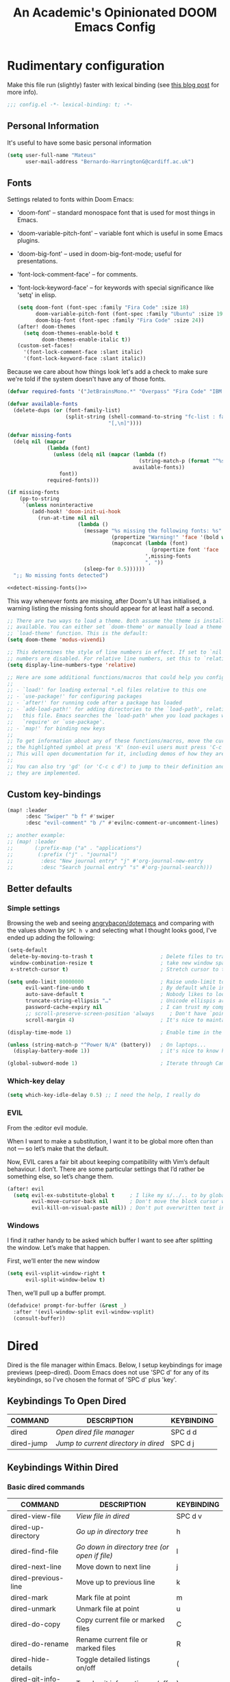 #+TITLE:   An Academic's Opinionated DOOM Emacs Config
#+property: header-args :tangle config.el
#+property: header-args:shell :tangle "setup.sh"

* Rudimentary configuration
Make this file run (slightly) faster with lexical binding (see [[https://nullprogram.com/blog/2016/12/22/][this blog post]]
for more info).
#+begin_src emacs-lisp :comments no
;;; config.el -*- lexical-binding: t; -*-
#+end_src

** Personal Information
It's useful to have some basic personal information
#+begin_src emacs-lisp
(setq user-full-name "Mateus"
      user-mail-address "Bernardo-HarringtonG@cardiff.ac.uk")
#+end_src

** Fonts
Settings related to fonts within Doom Emacs:

- 'doom-font' – standard monospace font that is used for most things in Emacs.
- 'doom-variable-pitch-font' – variable font which is useful in some Emacs plugins.
- 'doom-big-font' – used in doom-big-font-mode; useful for presentations.
- 'font-lock-comment-face' – for comments.
- 'font-lock-keyword-face' – for keywords with special significance like 'setq' in elisp.

  #+begin_src emacs-lisp
(setq doom-font (font-spec :family "Fira Code" :size 18)
      doom-variable-pitch-font (font-spec :family "Ubuntu" :size 19)
      doom-big-font (font-spec :family "Fira Code" :size 24))
(after! doom-themes
  (setq doom-themes-enable-bold t
        doom-themes-enable-italic t))
(custom-set-faces!
  '(font-lock-comment-face :slant italic)
  '(font-lock-keyword-face :slant italic))
  #+end_src

Because we care about how things look let's add a check to make sure we're told
if the system doesn't have any of those fonts.

#+name: detect-missing-fonts
#+begin_src emacs-lisp :tangle no
(defvar required-fonts '("JetBrainsMono.*" "Overpass" "Fira Code" "IBM Plex Mono"))

(defvar available-fonts
  (delete-dups (or (font-family-list)
                   (split-string (shell-command-to-string "fc-list : family")
                                 "[,\n]"))))

(defvar missing-fonts
  (delq nil (mapcar
             (lambda (font)
               (unless (delq nil (mapcar (lambda (f)
                                           (string-match-p (format "^%s$" font) f))
                                         available-fonts))
                 font))
             required-fonts)))

(if missing-fonts
    (pp-to-string
     `(unless noninteractive
        (add-hook! 'doom-init-ui-hook
          (run-at-time nil nil
                       (lambda ()
                         (message "%s missing the following fonts: %s"
                                  (propertize "Warning!" 'face '(bold warning))
                                  (mapconcat (lambda (font)
                                               (propertize font 'face 'font-lock-variable-name-face))
                                             ',missing-fonts
                                             ", "))
                         (sleep-for 0.5))))))
  ";; No missing fonts detected")
#+end_src

#+begin_src emacs-lisp :noweb no-export
<<detect-missing-fonts()>>
#+end_src

This way whenever fonts are missing, after Doom's UI has initialised, a warning
listing the missing fonts should appear for at least half a second.

#+begin_src emacs-lisp
;; There are two ways to load a theme. Both assume the theme is installed and
;; available. You can either set `doom-theme' or manually load a theme with the
;; `load-theme' function. This is the default:
(setq doom-theme 'modus-vivendi)

;; This determines the style of line numbers in effect. If set to `nil', line
;; numbers are disabled. For relative line numbers, set this to `relative'.
(setq display-line-numbers-type 'relative)

;; Here are some additional functions/macros that could help you configure Doom:
;;
;; - `load!' for loading external *.el files relative to this one
;; - `use-package!' for configuring packages
;; - `after!' for running code after a package has loaded
;; - `add-load-path!' for adding directories to the `load-path', relative to
;;   this file. Emacs searches the `load-path' when you load packages with
;;   `require' or `use-package'.
;; - `map!' for binding new keys
;;
;; To get information about any of these functions/macros, move the cursor over
;; the highlighted symbol at press 'K' (non-evil users must press 'C-c c k').
;; This will open documentation for it, including demos of how they are used.
;;
;; You can also try 'gd' (or 'C-c c d') to jump to their definition and see how
;; they are implemented.
#+end_src

** Custom key-bindings

#+begin_src emacs-lisp
(map! :leader
      :desc "Swiper" "b f" #'swiper
      :desc "evil-comment" "b /" #'evilnc-comment-or-uncomment-lines)

;; another example:
;; (map! :leader
;;       (:prefix-map ("a" . "applications")
;;        (:prefix ("j" . "journal")
;;         :desc "New journal entry" "j" #'org-journal-new-entry
;;         :desc "Search journal entry" "s" #'org-journal-search)))
#+end_src

** Better defaults

*** Simple settings
Browsing the web and seeing [[https://github.com/angrybacon/dotemacs/blob/master/dotemacs.org#use-better-defaults][angrybacon/dotemacs]] and comparing with the values
shown by =SPC h v= and selecting what I thought looks good, I've ended up adding
the following:

#+begin_src emacs-lisp
(setq-default
 delete-by-moving-to-trash t                      ; Delete files to trash
 window-combination-resize t                      ; take new window space from all other windows (not just current)
 x-stretch-cursor t)                              ; Stretch cursor to the glyph width

(setq undo-limit 80000000                         ; Raise undo-limit to 80Mb
      evil-want-fine-undo t                       ; By default while in insert all changes are one big blob. Be more granular
      auto-save-default t                         ; Nobody likes to loose work, I certainly don't
      truncate-string-ellipsis "…"                ; Unicode ellispis are nicer than "...", and also save /precious/ space
      password-cache-expiry nil                   ; I can trust my computers ... can't I?
      ;; scroll-preserve-screen-position 'always     ; Don't have `point' jump around
      scroll-margin 4)                            ; It's nice to maintain a little margin

(display-time-mode 1)                             ; Enable time in the mode-line

(unless (string-match-p "^Power N/A" (battery))   ; On laptops...
  (display-battery-mode 1))                       ; it's nice to know how much power you have

(global-subword-mode 1)                           ; Iterate through CamelCase words
#+end_src

*** Which-key delay

#+begin_src emacs-lisp
(setq which-key-idle-delay 0.5) ;; I need the help, I really do
#+end_src


*** EVIL

From the :editor evil module.

When I want to make a substitution, I want it to be global more often than not — so let’s make that the default.

Now, EVIL cares a fair bit about keeping compatibility with Vim’s default behaviour.
I don’t.
There are some particular settings that I’d rather be something else, so let’s change them.

#+begin_src emacs-lisp
(after! evil
  (setq evil-ex-substitute-global t     ; I like my s/../.. to by global by default
        evil-move-cursor-back nil       ; Don't move the block cursor when toggling insert mode
        evil-kill-on-visual-paste nil)) ; Don't put overwritten text in the kill ring
#+end_src


*** Windows

I find it rather handy to be asked which buffer I want to see after splitting the window. Let’s make that happen.

First, we’ll enter the new window

#+begin_src emacs-lisp
(setq evil-vsplit-window-right t
      evil-split-window-below t)
#+end_src

Then, we’ll pull up a buffer prompt.

#+begin_src emacs-lisp
(defadvice! prompt-for-buffer (&rest _)
  :after '(evil-window-split evil-window-vsplit)
  (consult-buffer))

#+end_src

* Dired

Dired is the file manager within Emacs.  Below, I setup keybindings for image previews (peep-dired).  Doom Emacs does not use 'SPC d' for any of its keybindings, so I've chosen the format of 'SPC d' plus 'key'.

** Keybindings To Open Dired

| COMMAND    | DESCRIPTION                        | KEYBINDING |
|------------+------------------------------------+------------|
| dired      | /Open dired file manager/            | SPC d d    |
| dired-jump | /Jump to current directory in dired/ | SPC d j    |

** Keybindings Within Dired
*** Basic dired commands

| COMMAND                 | DESCRIPTION                                 | KEYBINDING |
|-------------------------+---------------------------------------------+------------|
| dired-view-file         | /View file in dired/                          | SPC d v    |
| dired-up-directory      | /Go up in directory tree/                     | h          |
| dired-find-file         | /Go down in directory tree (or open if file)/ | l          |
| dired-next-line         | Move down to next line                      | j          |
| dired-previous-line     | Move up to previous line                    | k          |
| dired-mark              | Mark file at point                          | m          |
| dired-unmark            | Unmark file at point                        | u          |
| dired-do-copy           | Copy current file or marked files           | C          |
| dired-do-rename         | Rename current file or marked files         | R          |
| dired-hide-details      | Toggle detailed listings on/off             | (          |
| dired-git-info-mode     | Toggle git information on/off               | )          |
| dired-create-directory  | Create new empty directory                  | +          |
| dired-diff              | Compare file at point with another          | =          |
| dired-subtree-toggle    | Toggle viewing subtree at point             | TAB        |

*** Dired commands using regex

| COMMAND                 | DESCRIPTION                | KEYBINDING |
|-------------------------+----------------------------+------------|
| dired-mark-files-regexp | Mark files using regex     | % m        |
| dired-do-copy-regexp    | Copy files using regex     | % C        |
| dired-do-rename-regexp  | Rename files using regex   | % R        |
| dired-mark-files-regexp | Mark all files using regex | * %        |

*** File permissions and ownership

| COMMAND         | DESCRIPTION                      | KEYBINDING |
|-----------------+----------------------------------+------------|
| dired-do-chgrp  | Change the group of marked files | g G        |
| dired-do-chmod  | Change the mode of marked files  | M          |
| dired-do-chown  | Change the owner of marked files | O          |
| dired-do-rename | Rename file or all marked files  | R          |

#+begin_src emacs-lisp
(map! :leader
      (:prefix ("d" . "dired")
       :desc "Open dired" "d" #'dired
       :desc "Dired jump to current" "j" #'dired-jump)
      (:after dired
       (:map dired-mode-map
        :desc "Peep-dired image previews" "d p" #'peep-dired
        :desc "Dired view file" "d v" #'dired-view-file)))

(evil-define-key 'normal dired-mode-map
  (kbd "M-RET") 'dired-display-file
  (kbd "h") 'dired-up-directory
  (kbd "l") 'dired-open-file ; use dired-find-file instead of dired-open.
  (kbd "m") 'dired-mark
  (kbd "t") 'dired-toggle-marks
  (kbd "u") 'dired-unmark
  (kbd "C") 'dired-do-copy
  (kbd "D") 'dired-do-delete
  (kbd "J") 'dired-goto-file
  (kbd "M") 'dired-do-chmod
  (kbd "O") 'dired-do-chown
  (kbd "P") 'dired-do-print
  (kbd "R") 'dired-do-rename
  (kbd "T") 'dired-do-touch
  (kbd "Y") 'dired-copy-filenamecopy-filename-as-kill ; copies filename to kill ring.
  (kbd "+") 'dired-create-directory
  (kbd "-") 'dired-up-directory
  (kbd "% l") 'dired-downcase
  (kbd "% u") 'dired-upcase
  (kbd "; d") 'epa-dired-do-decrypt
  (kbd "; e") 'epa-dired-do-encrypt)
;; Get file icons in dired
(add-hook 'dired-mode-hook 'all-the-icons-dired-mode)
;; With dired-open plugin, you can launch external programs for certain extensions
;; For example, I set all .png files to open in 'sxiv' and all .mp4 files to open in 'mpv'
(setq dired-open-extensions '(("gif" . "sxiv")
                              ("jpg" . "sxiv")
                              ("png" . "sxiv")
                              ("mkv" . "mpv")
                              ("mp4" . "mpv")))
#+end_src

** Keybindings Within Dired With Peep-Dired-Mode Enabled
If peep-dired is enabled, you will get image previews as you go up/down with 'j' and 'k'

| COMMAND              | DESCRIPTION                              | KEYBINDING |
|----------------------+------------------------------------------+------------|
| peep-dired           | /Toggle previews within dired/             | SPC d p    |
| peep-dired-next-file | /Move to next file in peep-dired-mode/     | j          |
| peep-dired-prev-file | /Move to previous file in peep-dired-mode/ | k          |

#+BEGIN_SRC emacs-lisp
(evil-define-key 'normal peep-dired-mode-map
  (kbd "j") 'peep-dired-next-file
  (kbd "k") 'peep-dired-prev-file)
(add-hook 'peep-dired-hook 'evil-normalize-keymaps)
#+END_SRC


* Org

#+begin_src emacs-lisp
(require 'org)
(require 'org-habit)
#+end_src

Set up the directories

#+begin_src emacs-lisp
;; If you use `org' and don't want your org files in the default location below,
;; change `org-directory'. It must be set before org loads!
(setq
 org_notes (concat (getenv "HOME") "/Documents/org-roam/")
 ;; zot_bib (concat (getenv "HOME") "/Documents/masterLib.bib")
 org-directory org_notes
 ;; org-roam-dailies-directory (concat org_notes "daily")
 deft-directory org_notes
 org-roam-directory org_notes
 org-roam-db-location (concat org_notes "org-roam.db"))

;; (setq mh/default-bibliography `(,(expand-file-name "masterLib.bib" org-directory)))
(setq mh/default-bibliography `("~/Documents/masterLib.bib"))
#+end_src

This section contains the basic configuration for =org-mode= plus the configuration for Org agendas and capture templates.
There's a lot to unpack in here so I'd recommend watching the videos for [[https://youtu.be/VcgjTEa0kU4][Part 5]] and [[https://youtu.be/PNE-mgkZ6HM][Part 6]] for a full explanation.

#+begin_src emacs-lisp
(after! org
  (setq org-ellipsis " ▼ "
        org-superstar-headline-bullets-list '("◉" "●" "○" "◆" "●" "○" "◆")
        org-superstar-item-bullet-alist '((?+ . ?➤) (?- . ?✦)) ; changes +/- symbols in item lists
        ))

(setq org-agenda-files
      '("~/Documents/org/tasks.org"
        "~/Documents/org/habits.org"
        "~/Documents/org/birthdays.org"))

;; set default org-babel header-args
;; (setq org-babel-default-header-args
;;       (cons '(:exports . "both")
;;             (assq-delete-all :exports org-babel-default-header-args))
;;       org-babel-default-header-args
;;       (cons '(:results . "output verbatim replace")
;;             (assq-delete-all :results org-babel-default-header-args)))

(require 'org-habit)
(add-to-list 'org-modules 'org-habit)
(setq org-habit-graph-column 60)

(setq org-todo-keywords
      '((sequence "TODO(t)" "NEXT(n)" "|" "DONE(d!)")
        (sequence "BACKLOG(b)" "PLAN(p)" "READY(r)" "ACTIVE(a)" "REVIEW(v)" "WAIT(w@/!)" "HOLD(h)" "|" "COMPLETED(c)" "CANC(k@)")))

(setq org-refile-targets
      '(("archive.org" :maxlevel . 1)
        ("tasks.org" :maxlevel . 1)))

;; Save Org buffers after refiling!
(advice-add 'org-refile :after 'org-save-all-org-buffers)

(setq org-tag-alist
      '((:startgroup)
        ;; Put mutually exclusive tags here
        (:endgroup)
        ("@errand" . ?E)
        ("@home" . ?H)
        ("@work" . ?W)
        ("agenda" . ?a)
        ("planning" . ?p)
        ("publish" . ?P)
        ("batch" . ?b)
        ("note" . ?n)
        ("idea" . ?i)))

;; Configure custom agenda views
(setq org-agenda-custom-commands
      '(("d" "Dashboard"
         ((agenda "" ((org-deadline-warning-days 7)))
          (todo "NEXT"
                ((org-agenda-overriding-header "Next Tasks")))
          (tags-todo "agenda/ACTIVE" ((org-agenda-overriding-header "Active Projects")))))

        ("n" "Next Tasks"
         ((todo "NEXT"
                ((org-agenda-overriding-header "Next Tasks")))))
        ;; filter to tag work, but not tag email
        ("W" "Work Tasks" tags-todo "+work-email")

        ;; Low-effort next actions
        ("e" tags-todo "+TODO=\"NEXT\"+Effort<15&+Effort>0"
         ((org-agenda-overriding-header "Low Effort Tasks")
          (org-agenda-max-todos 20)
          (org-agenda-files org-agenda-files)))

        ("w" "Workflow Status"
         ((todo "WAIT"
                ((org-agenda-overriding-header "Waiting on External")
                 (org-agenda-files org-agenda-files)))
          (todo "REVIEW"
                ((org-agenda-overriding-header "In Review")
                 (org-agenda-files org-agenda-files)))
          (todo "PLAN"
                ((org-agenda-overriding-header "In Planning")
                 (org-agenda-todo-list-sublevels nil)
                 (org-agenda-files org-agenda-files)))
          (todo "BACKLOG"
                ((org-agenda-overriding-header "Project Backlog")
                 (org-agenda-todo-list-sublevels nil)
                 (org-agenda-files org-agenda-files)))
          (todo "READY"
                ((org-agenda-overriding-header "Ready for Work")
                 (org-agenda-files org-agenda-files)))
          (todo "ACTIVE"
                ((org-agenda-overriding-header "Active Projects")
                 (org-agenda-files org-agenda-files)))
          (todo "COMPLETED"
                ((org-agenda-overriding-header "Completed Projects")
                 (org-agenda-files org-agenda-files)))
          (todo "CANC"
                ((org-agenda-overriding-header "Cancelled Projects")
                 (org-agenda-files org-agenda-files)))))))

(setq org-capture-templates
      `(("t" "Tasks / Projects")
        ("tt" "Task" entry (file+olp "~/Documents/org/tasks.org" "Inbox")
         "* TODO %?\n  %U\n  %a\n  %i" :empty-lines 1)
        ("ts" "Clocked Entry Subtask" entry (clock)
         "* TODO %\n %U\n %a\n %i" :empty-lines 1)

        ("j" "Journal Entries")
        ("jj" "Journal" entry
         (file+olp+datetree "~/Documents/org/journal.org")
         "\n* %<%I:%M %p> - Journal :journal:\n\n%?\n\n"
         ;; ,(dw/read-file-as-string "~/Notes/Templates/Daily.org")
         :clock-in :clock-resume
         :empty-lines 1)
        ("jm" "Meeting" entry
         (file+olp+datetree "~/Documents/org/journal.org")
         "* %<%I:%M %p> - %a :meetings:\n\n%?\n\n"
         :clock-in :clock-resume
         :empty-lines 1)

        ("w" "Workflows")
        ("we" "Checking Email" entry (file+olp+datetree "~/Documents/org/journal.org")
         "* Checking Email :email:\n\n%?" :clock-in :clock-resume :empty-lines 1)

        ("h" "Hugo")
        ("hp" "Blog Post" entry (file+olp "~/git_work/personal_website/org-content/blog.org" "Posts")
         (function  org-hugo-new-subtree-post-capture-template))

        ("m" "Metrics Capture")
        ("mw" "Weight" table-line (file+headline "~/Documents/org/metrics.org" "Weight")
         "| %U | %^{Weight} | %^{Notes} |" :kill-buffer t)))

;; this is an example of how to bind staight to a capture template
;; (define-key global-map (kbd "C-c j")
;; (lambda () (interactive) (org-capture nil "jj")))

;; (efs/org-font-setup))

#+end_src

** Clocking/logging

#+begin_src emacs-lisp
(setq org-check-running-clock t
      org-log-note-clock-out t
      org-log-done 'time
      org-log-into-drawer t)
      ;; org-clock-auto-clockout-timer (* 10 60))
#+end_src


** Structure Templates

Org Mode's [[https://orgmode.org/manual/Structure-Templates.html][structure templates]] feature enables you to quickly insert code blocks into your Org files in combination with =org-tempo= by typing =<= followed by the template name like =el= or =py= and then press =TAB=.
For example, to insert an empty =emacs-lisp= block below, you can type =<el= and press =TAB= to expand into such a block.

You can add more =src= block templates below by copying one of the lines and changing the two strings at the end, the first to be the template name and the second to contain the name of the language [[https://orgmode.org/worg/org-contrib/babel/languages.html][as it is known by Org Babel]].

#+begin_src emacs-lisp
(with-eval-after-load 'org
  ;; This is needed as of Org 9.2
  (require 'org-tempo)
  (add-to-list 'org-structure-template-alist '("sh" . "src shell"))
  (add-to-list 'org-structure-template-alist '("sq" . "src sql"))
  (add-to-list 'org-structure-template-alist '("el" . "src emacs-lisp"))
  (add-to-list 'org-structure-template-alist '("yaml" . "src yaml"))
  (add-to-list 'org-structure-template-alist '("json" . "src json"))
  (add-to-list 'org-structure-template-alist '("py" . "src python"))
  (add-to-list 'org-structure-template-alist '("r" . "src R")))
#+end_src


** Org-roam

#+begin_src emacs-lisp
(use-package! org-roam
  :init
  (map! :leader
        :prefix "n r"
        ;; :desc "org-roam" "l" #'org-roam-buffer-toggle
        ;; :desc "org-roam-node-insert" "i" #'org-roam-node-insert
        ;; :desc "org-roam-node-find" "f" #'org-roam-node-find
        ;; :desc "org-roam-ref-find" "r" #'org-roam-ref-find
        ;; :desc "org-roam-capture" "c" #'org-roam-capture
        :desc "org-roam-show-graph" "g" #'org-roam-ui-mode
        :desc "org-roam-citation" "c" #'mh/org-roam-node-from-cite
        :desc "jethro/org-capture-slipbox" "<tab>" #'jethro/org-capture-slipbox)
  (setq org-roam-db-gc-threshold most-positive-fixnum
        org-id-link-to-org-use-id t)
  :config
  (org-roam-db-autosync-mode +1)
  (set-popup-rules!
    `((,(regexp-quote org-roam-buffer) ; persistent org-roam buffer
       :side right :width .33 :height .5 :ttl nil :modeline nil :quit nil :slot 1)
      ("^\\*org-roam: " ; node dedicated org-roam buffer
       :side right :width .33 :height .5 :ttl nil :modeline nil :quit nil :slot 2)))
  (add-hook 'org-roam-mode-hook #'turn-on-visual-line-mode)
  (setq org-roam-capture-templates
        '(("m" "main" plain
           "%?"
           :if-new (file+head "main/${slug}.org"
                              "#+title: ${title}\n")
           :immediate-finish t
           :unnarrowed t)
          ("p" "project" plain "* Goals\n\n%?\n\n* Tasks\n\n** TODO Add initial tasks\n\n* Dates\n\n"
           :if-new (file+head "%<%Y%m%d%H%M%S>-${slug}.org" "#+title: ${title}\n#+date: %U\n#+filetags: Project")
           :unnarrowed t)
          ("r" "reference" plain "%?"
           :if-new
           (file+head "reference/${slug}.org" "#+title: ${title}\n")
           :immediate-finish t
           :unnarrowed t)
          ("a" "article" plain "%?"
           :if-new
           (file+head "articles/${slug}.org" "#+title: ${title}\n#+filetags: :article:\n")
           :immediate-finish t
           :unnarrowed t)))

  (defun jethro/tag-new-node-as-draft ()
    (org-roam-tag-add '("draft")))

  (add-hook 'org-roam-capture-new-node-hook #'jethro/tag-new-node-as-draft)
  (set-company-backend! 'org-mode '(company-capf))

  (cl-defmethod org-roam-node-type ((node org-roam-node))
    "Return the TYPE of NODE."
    (condition-case nil
        (file-name-nondirectory
         (directory-file-name
          (file-name-directory
           (file-relative-name (org-roam-node-file node) org-roam-directory))))
      (error "")))

  (setq org-roam-node-display-template
        (concat "${type:15} ${title:*} " (propertize "${tags:10}" 'face 'org-tag)))

  (require 'citar)


  (defun mh/org-roam-node-from-cite (keys-entries)
    (interactive (list (citar-select-ref :multiple nil :rebuild-cache t)))
    (let ((title (citar--format-entry-no-widths (cdr keys-entries)
                                                "${title}")))
      (org-roam-capture- :templates
                         '(("r" "reference" plain "%?" :if-new
                            (file+head "reference/${citekey}.org"
                                       ":PROPERTIES:
:ROAM_REFS: [cite:@${citekey}]
:END:
,#+title: ${title}\n")
                            :immediate-finish t
                            :unnarrowed t))
                         :info (list :citekey (car keys-entries))
                         :node (org-roam-node-create :title title)
                         :props '(:finalize find-file)))))
#+end_src

** Org-roam-UI

#+begin_src emacs-lisp
(use-package! websocket
  :after org-roam)

(use-package! org-roam-ui
  :after org-roam ;; or :after org
  ;;         normally we'd recommend hooking orui after org-roam, but since org-roam does not have
  ;;         a hookable mode anymore, you're advised to pick something yourself
  ;;         if you don't care about startup time, use
  ;;  :hook (after-init . org-roam-ui-mode)
  :config
  (setq org-roam-ui-sync-theme t
        org-roam-ui-follow t
        org-roam-ui-update-on-save t
        org-roam-ui-open-on-start t))
#+end_src

** Citations

#+begin_src emacs-lisp
(after! bibtex-completion
  (setq! bibtex-completion-notes-path org-roam-directory
         bibtex-completion-bibliography mh/default-bibliography
         org-cite-global-bibliography mh/default-bibliography
         bibtex-completion-pdf-field "file"))

(after! bibtex-completion
  (after! org-roam
    (setq! bibtex-completion-notes-path org-roam-directory)))

(after! citar
  (map! :map org-mode-map
        :desc "Insert citation" "C-c b" #'citar-insert-citation)
  (setq citar-bibliography mh/default-bibliography
        citar-at-point-function 'embark-act
        citar-symbol-separator "  "
        citar-format-reference-function 'citar-citeproc-format-reference
        org-cite-csl-styles-dir "~/Zotero/styles"
        citar-citeproc-csl-styles-dir org-cite-csl-styles-dir
        citar-citeproc-csl-locales-dir "~/Zotero/locales"
        citar-citeproc-csl-style (org-file-name-concat org-cite-csl-styles-dir "apa.csl")))

#+end_src

*** Key-bindings

#+begin_src emacs-lisp
(map! :leader
      (:prefix-map ("C" . "citations")
       :desc "Citar refresh" "r" #'citar-refresh
       :desc "Insert citation" "i" #'citar-insert-citation
       :desc "Open notes" "n" #'citar-open-notes
       :desc "Export bib" "e" #'citar-export-local-bib-file
       :desc "Select csl style" "s" #'citar-citeproc-select-csl-style
       (:prefix ("j" . "journal")
        :desc "New journal entry" "j" #'org-journal-new-entry
        :desc "Search journal entry" "s" #'org-journal-search)))
#+end_src

* Yasnippet

Good video guide to using [[https://github.com/joaotavora/yasnippet][yasnippet]] can be found [[https://www.youtube.com/watch?v=xmBovJvQ3KU][here]].
Note that yasnippet doesn't include any snippets to start with, but there are several collection on MELPA.
Here we start with [[http://github.com/AndreaCrotti/yasnippet-snippets][yasnippet-snippets]].
The docs can be found [[https://joaotavora.github.io/yasnippet/][here]].

#+begin_src emacs-lisp
(use-package yasnippet
  :init
  (yas-global-mode 1)
  ;;:diminish yas-mode
  :config
  (require 'warnings)
  (add-to-list 'warning-suppress-types '(yasnippet backquote-change))
  ;; (setq yas-snippet-dirs
  ;;       '("~/.config/doom/snippets"                 ;; personal snippets
  ;;         ;; "/path/to/some/collection/"           ;; foo-mode and bar-mode snippet collection
  ;;         ;; "/path/to/yasnippet/yasmate/snippets" ;; the yasmate collection
  ;;         ))
  ;;(setq yas-snippet-dirs-custom (format "%s/%s" user-emacs-directory "snippets/"))
  ;; (setq yas-snippet-dirs-custom (expand-file-name "/snippets" user-emacs-directory))
  ;; (add-to-list' yas-snippet-dirs 'yas-snippet-dirs-custom)
  (setq yas-indent-line t)
  ;; install some snippets
  ;; (use-package yasnippet-snippets)
  (yas-reload-all))

;; ivy support
;; (use-package ivy-yasnippet)
;; this doesn't seem to work - yasnippets in general not working well in R
(use-package r-autoyas
  :hook (ess-mode-hook . r-autoyas-ess-active))
;; (require 'r-autoyas)
;; (add-hook 'ess-mode-hook 'r-autoyas-ess-activate)
#+end_src

* REGISTERS

Emacs registers are compartments where you can save text, rectangles and positions for later use.
Once you save text or a rectangle in a register, you can copy it into the buffer once or many times; once you save a position in a register, you can jump back to that position once or many times.
The default GNU Emacs keybindings for these commands (with the exception of counsel-register) involves 'C-x r' followed by one or more other keys.  I wanted to make this a little more user friendly, and since I am using Doom Emacs, I choose to replace the 'C-x r' part of the key chords with 'SPC r'.

| COMMAND                          | DESCRIPTION                      | KEYBINDING |
|----------------------------------+----------------------------------+------------|
| copy-to-register                 | /Copy to register/                 | SPC r c    |
| frameset-to-register             | /Frameset to register/             | SPC r f    |
| insert-register                  | /Insert contents of register/      | SPC r i    |
| jump-to-register                 | /Jump to register/                 | SPC r j    |
| list-registers                   | /List registers/                   | SPC r l    |
| number-to-register               | /Number to register/               | SPC r n    |
| counsel-register                 | /Interactively choose a register/  | SPC r r    |
| view-register                    | /View a register/                  | SPC r v    |
| window-configuration-to-register | /Window configuration to register/ | SPC r w    |
| increment-register               | /Increment register/               | SPC r +    |
| point-to-register                | /Point to register/                | SPC r SPC  |

#+BEGIN_SRC emacs-lisp
(map! :leader
      (:prefix ("r" . "registers")
       :desc "Copy to register" "c" #'copy-to-register
       :desc "Frameset to register" "f" #'frameset-to-register
       :desc "Insert contents of register" "i" #'insert-register
       :desc "Jump to register" "j" #'jump-to-register
       :desc "List registers" "l" #'list-registers
       :desc "Number to register" "n" #'number-to-register
       :desc "Interactively choose a register" "r" #'counsel-register
       :desc "View a register" "v" #'view-register
       :desc "Window configuration to register" "w" #'window-configuration-to-register
       :desc "Increment register" "+" #'increment-register
       :desc "Point to register" "SPC" #'point-to-register))
#+END_SRC

* Projectile

#+begin_src emacs-lisp
(setq projectile-project-search-path '("~/git_work/"))
#+end_src

* Development
** Languages
*** ESS for R

We use [[https://ess.r-project.org][ESS]] to enable R support in emacs
Current ess setting stolen from [[https://github.com/chuvanan/dot-files/blob/master/emacs-init.el][here]].

**** R functions

Define some functions for inserting various operators and exporting .Rmd

#+begin_src emacs-lisp
(defun efs/insert-r-pipe ()
  "Insert the pipe operator in R, %>%"
  (interactive)
  (just-one-space 1)
  (insert "%>%")
  (reindent-then-newline-and-indent))

(defun efs/insert-r-in ()
  "Insert the pipe operator in R, %>%"
  (interactive)
  (just-one-space 1)
  (insert "%in%")
  (reindent-then-newline-and-indent))
;; <<- operator
(defun efs/insert_double_assign_operator ()
  "R - <<- operator"
  (interactive)
  (just-one-space 1)
  (insert "<<-")
  (just-one-space 1))

(defun efs/ess-rmarkdown ()
  "Compile R markdown (.Rmd). Should work for any output type."
  (interactive)
  ;; Check if attached R-session
  (condition-case nil
      (ess-get-process)
    (error
     (ess-switch-process)))
  (let* ((rmd-buf (current-buffer)))
    (save-excursion
      (let* ((sprocess (ess-get-process ess-current-process-name))
             (sbuffer (process-buffer sprocess))
             (buf-coding (symbol-name buffer-file-coding-system))
             (R-cmd
              (format "library(rmarkdown); rmarkdown::render(\"%s\", \"all\")"
                      buffer-file-name)))
        (message "Running rmarkdown on %s" buffer-file-name)
        (ess-execute R-cmd 'buffer nil nil)
        (switch-to-buffer rmd-buf)
        (ess-show-buffer (buffer-name sbuffer) nil)))))

(defun efs/ess-bookdown ()
  "Compile with bookdown (.Rmd). Should work for any output type."
  (interactive)
  ;; Check if attached R-session
  (condition-case nil
      (ess-get-process)
    (error
     (ess-switch-process)))
  (let* ((rmd-buf (current-buffer)))
    (save-excursion
      (let* ((sprocess (ess-get-process ess-current-process-name))
             (sbuffer (process-buffer sprocess))
             (buf-coding (symbol-name buffer-file-coding-system))
             (R-cmd
              (format "bookdown::render_book(\"%s\")"
                      buffer-file-name)))
        (message "Running bookdown on %s" buffer-file-name)
        (ess-execute R-cmd 'buffer nil nil)
        (switch-to-buffer rmd-buf)
        (ess-show-buffer (buffer-name sbuffer) nil)))))

(defun efs/ess-xaringan ()
  "Compile with xaringan moon_reader (.Rmd). Should work for any output type."
  (interactive)
  ;; Check if attached R-session
  (condition-case nil
      (ess-get-process)
    (error
     (ess-switch-process)))
  (let* ((rmd-buf (current-buffer)))
    (save-excursion
      (let* ((sprocess (ess-get-process ess-current-process-name))
             (sbuffer (process-buffer sprocess))
             (buf-coding (symbol-name buffer-file-coding-system))
             (R-cmd
              (format "rmarkdown::render(\"%s\", \"xaringan::moon_reader\")"
                      buffer-file-name)))
        (message "Running xaringan::moon_reader on %s" buffer-file-name)
        (ess-execute R-cmd 'buffer nil nil)
        (switch-to-buffer rmd-buf)
        (ess-show-buffer (buffer-name sbuffer) nil)))))

(defun efs/ess-rshiny ()
  "Compile R markdown (.Rmd). Should work for any output type."
  (interactive)
  ;; Check if attached R-session
  (condition-case nil
      (ess-get-process)
    (error
     (ess-switch-process)))
  (let* ((rmd-buf (current-buffer)))
    (save-excursion
      (let* ((sprocess (ess-get-process ess-current-process-name))
             (sbuffer (process-buffer sprocess))
             (buf-coding (symbol-name buffer-file-coding-system))
             (R-cmd
              (format "library(rmarkdown); rmarkdown::run(\"%s\")"
                      buffer-file-name)))
        (message "Running shiny on %s" buffer-file-name)
        (ess-execute R-cmd 'buffer nil nil)
        (switch-to-buffer rmd-buf)
        (ess-show-buffer (buffer-name sbuffer) nil)))))

(defun efs/ess-publish-rmd ()
  "Publish R Markdown (.Rmd) to remote server"
  (interactive)
  ;; Check if attached R-session
  (condition-case nil
      (ess-get-process)
    (error
     (ess-switch-process)))
  (let* ((rmd-buf (current-buffer)))
    (save-excursion
      ;; assignment
      (let* ((sprocess (ess-get-process ess-current-process-name))
             (sbuffer (process-buffer sprocess))
             (buf-coding (symbol-name buffer-file-coding-system))
             (R-cmd
              (format "workflow::wf_publish_rmd(\"%s\")"
                      buffer-file-name)))
        ;; execute
        (message "Publishing rmarkdown on %s" buffer-file-name)
        (ess-execute R-cmd 'buffer nil nil)
        (switch-to-buffer rmd-buf)
        (ess-show-buffer (buffer-name sbuffer) nil)))))
#+end_src

**** ESS config

#+begin_src emacs-lisp
(after! ess
  (add-hook! 'prog-mode-hook #'rainbow-delimiters-mode)

  ;; combines https://github.com/fernandomayer/spacemacs/blob/master/private/ess/packages.el and
  ;; https://github.com/MilesMcBain/spacemacs_cfg/blob/master/private/ess/packages.el.

  ;; If I use LSP it is better to let LSP handle lintr. See example in
  ;; https://github.com/hlissner/doom-emacs/issues/2606.
  (setq! ess-use-flymake nil)
  (setq! lsp-ui-doc-enable nil
         lsp-ui-doc-delay 1.5)

  ;; Code indentation copied from my old config.
  ;; Follow Hadley Wickham's R style guide
  (setq
   ess-style 'RStudio
   ess-offset-continued 2
   ess-expression-offset 0)

  (setq comint-move-point-for-output t)

  ;; From https://emacs.readthedocs.io/en/latest/ess__emacs_speaks_statistics.html
  ;; TODO: find out a way to make settings generic so that I can also set ess-inf-R-font-lock-keywords
  (setq ess-R-font-lock-keywords
        '((ess-R-fl-keyword:modifiers  . t)
          (ess-R-fl-keyword:fun-defs   . t)
          (ess-R-fl-keyword:keywords   . t)
          (ess-R-fl-keyword:assign-ops . t)
          (ess-R-fl-keyword:constants  . t)
          (ess-fl-keyword:fun-calls    . t)
          (ess-fl-keyword:numbers      . t)
          (ess-fl-keyword:operators    . t)
          (ess-fl-keyword:delimiters) ; don't because of rainbow delimiters
          (ess-fl-keyword:=            . t)
          (ess-R-fl-keyword:F&T        . t)
          (ess-R-fl-keyword:%op%       . t)))
  )

  ;; ESS buffers should not be cleaned up automatically
  ;; (add-hook 'inferior-ess-mode-hook #'doom-mark-buffer-as-real-h)

  ;; Open ESS R window to the left iso bottom.
  ;; (set-popup-rule! "^\\*R.*\\*$" :side 'left :size 0.38 :select nil :ttl nil :quit nil :modeline t))

#+end_src

#+begin_src emacs-lisp
  ;; Activate polymode when loading Rmarkdown documents. Also see
  ;; https://github.com/MilesMcBain/spacemacs_cfg/blob/master/private/polymode/packages.el
  ;; for somewhat outdated hints about a personal Rmd-mode
  (use-package! polymode
    :commands (R))

  (after! markdown-mode
    ;; Disable trailing whitespace stripping for Markdown mode
    (add-hook 'markdown-mode-hook #'doom-disable-delete-trailing-whitespace-h)
    ;; Doom adds extra line spacing in markdown documents
    (add-hook! 'markdown-mode-hook :append (setq line-spacing nil)))

  ;; From Tecosaur's configuration
  (add-hook! (gfm-mode markdown-mode) #'mixed-pitch-mode)
  ;; (add-hook! (gfm-mode markdown-mode) #'visual-line-mode #'turn-off-auto-fill)
  ;; ----------------------------------------------------------------------------


  ;; ----------------------------------------------------------------------------
  ;; Material on completing/completion mostly from
  ;; https://github.com/tecosaur/emacs-config/blob/master/config.org
  ;;
  ;; company-show-numbers works with Alt-x.
  ;; (after! company
  ;;   (setq company-show-numbers t))
  (set-company-backend! '(text-mode
                          markdown-mode
                          gfm-mode)
    '(:seperate company-ispell
      company-files
      company-yasnippet))
  ;; by default the following also has R-library in there, so this is not needed.
  ;; (set-company-backend! 'ess-r-mode '(company-R-args company-R-objects company-dabbrev-code :separate))
  (setq-default history-length 1000)
  (setq-default prescient-history-length 1000)
#+end_src

** ESS Keybindings

#+begin_src emacs-lisp
;; (after! ess
;;  (map! :localleader
;;  ;; (:map ess-r-mode-map
;;   (:prefix ("e" . "Rmd export")
;;         :desc "next chunk" "n" #'polymode-next-chunk)))

(map! :leader
      (:prefix-map ("e" . "Extras")
       (:prefix ("r" . "Rmd")
        :desc "next chunk" "n" #'polymode-next-chunk
        :desc "previous chunk" "p" #'polymode-previous-chunk
        :desc "kill chunk" "k" #'polymode-kill-chunk
       (:prefix ("e" . "eval")
        :desc "eval region or chunk" "e" #'polymode-eval-region-or-chunk
        :desc "eval buffer to point" "b" #'polymode-eval-buffer-from-beg-to-point
        :desc "eval point to end" "E" #'polymode-eval-buffer-from-point-to-end)
       (:prefix ("E" . "export")
        :desc "Export Rmd" "e" #'efs/ess-rmarkdown
        :desc "xaringan-export" "x" #'efs/ess-xaringan
        :desc "rshiny-export" "s" #'efs/ess-rshiny
        :desc "publish-rmd" "p" #'efs/ess-publish
        :desc "bookdown-export" "b" #'efs/ess-bookdown))))

;; "rl" '(markdown-insert-link :which-key "insert link")
;; "ri" '(markdown-insert-image :which-key "insert image")
#+end_src

Old config:

#+begin_src emacs-lisp :tangle no
;; set up ess
(use-package ess
  ;; :defer t
  ;; :straight t
  :init
  (require 'ess-r-mode)
  ;;(require 'ess-view-data)
  ;; (require 'ess-site)
  ;; (require 'ess-rutils)
  ;; Auto set width and length options when initiate new Ess processes
  :config
  (add-hook 'ess-post-run-hook 'ess-execute-screen-options)
  (add-hook 'ess-mode-hook (lambda () (run-hooks 'prog-mode-hook)))
  (add-hook 'ess-mode-hook ;; truncate lines to make tables easier to view
            (lambda () (toggle-truncate-lines t)))
  (add-hook 'ess-mode-hook
            (lambda () (ess-set-style 'RRR 'quiet)
              (add-hook 'local-write-file-hooks
                        (lambda () (ess-nuke-trailing-whitespace)))))
  (add-hook 'inferior-ess-mode-hook 'ansi-color-for-comint-mode-on)
  (add-hook 'inferior-ess-mode-hook #'(lambda ()
                                        (setq-local comint-use-prompt-regexp nil)
                                        (setq-local inhibit-field-text-motion nil)))
  (add-hook 'ess-r-mode-hook
            (lambda()
              'eglot-ensure
              (make-local-variable 'company-backends)
              (delete-dups (push 'company-capf company-backends))
              (delete-dups (push 'company-files company-backends))))
  (add-to-list 'comint-output-filter-functions 'ansi-color-process-output)
  (show-paren-mode)
  ;;(setq ess-eval-empty t)               ; don't skip non-code line
  (setq comint-scroll-to-bottom-on-input 'this)
  (setq comint-move-point-for-output 'others)
  ;;(setq ess-ask-for-ess-directory nil)
  (setq ess-eval-visibly 'nowait)
  (setq ess-use-flymake nil)
  ;; (setq ess-r-flymake-linters '("infix_spaces_linter" . "commas_linter"))
  (setq ess-roxy-fold-examples nil)
  (setq ess-roxy-fontify-examples t)
  (setq ess-use-company 'script-only)
  (setq ess-company-arg-prefix-length 1)
  ;;(setq ess-blink-region nil)

  (setq ess-r-flymake-lintr-cache nil)
  (setq ess-history-directory "~/.R/")
  (setq inferior-R-args "--no-restore-history --no-save")
  (setq ess-offset-arguments 'prev-line)

  (setq ess-indent-with-fancy-comments nil)

  ;; fix assignment key
  (ess-toggle-underscore nil)
  (setq ess-insert-assign (car ess-assign-list))
  (setq ess-assign-list '(" = "))
  (bind-key "M--" 'ess-insert-assign)

  (setq ess-eldoc-show-on-symbol nil)
  ;; This may cause massive slow downs?
  (setq ess-eldoc-abbreviation-style nil)
  ;;(setq ess-use-eldoc nil)
  (setq comint-scroll-to-bottom-on-output t)
  :general
  (global-leader
   :major-modes
   '(ess-r-mode inferior-ess-r-mode t)
   :keymaps
   '(ess-r-mode-map inferior-ess-r-mode-map)
   "e" '(:ignore e :which-key "eval")
   "eb" '(ess-eval-buffer :which-key "buffer")
   "ed" '(eval-buffer-from-beg-to-here :which-key "buffer from beg")
   "ee" '(eval-buffer-from-here-to-end :which-key "buffer to end")
   "el" '(ess-eval-region-or-line-and-step :which-key "line or region")
   "ef" '(ess-eval-function-or-paragraph-and-step :which-key "function or paragraph")
   "er" '(polymode-eval-region-or-chunk :which-key "Rmd region or chunk")
   "eB" '(polymode-eval-buffer-from-beg-to-point :which-key "Rmd chunks from beg to point")
   "eE" '(polymode-eval-buffer-from-point-to-end :which-key "Rmd chunks from point to end")
   "r" '(:ignore r :which-key "Rmd")
   "rb" '(efs/ess-bookdown :which-key "bookdown-export")
   "rx" '(efs/ess-xaringan :which-key "xaringan-export")
   "re" '(efs/ess-rmarkdown :which-key "Rmd-export")
   "rs" '(efs/ess-rshiny :which-key "shiny-export")
   "rd" '(efs/ess-publish-rmd :which-key "publish Rmd")
   "rn" '(polymode-next-chunk :which-key "next chunk")
   "rp" '(polymode-previous-chunk :which-key "previous chunk")
   "rk" '(polymode-kill-chunk :which-key "kill chunk")
   "rl" '(markdown-insert-link :which-key "insert link")
   "ri" '(markdown-insert-image :which-key "insert image")
   "d" '(ess-doc-map :which-key "docs")
   ;;"c" '(ess-r-mode-map :which-key "ess r map") ; doesn't work - maybe command?
   "i" '(:ignore i :which-key "insert")
   "ii" '(efs/insert-r-in :which-key "%in%")
   "id" '(efs/insert_double_assign_operator :which-key "<<-")
   ";" '(ess-insert-assign :which-key "<-")
   "p" '(efs/insert-r-pipe :which-key "insert %>%")
   "v" '(ess-rdired :which-key "rdired")
   "w" '(ess-set-working-directory :which-key "set wd")))
;; :bind (:map ess-r-mode-map
;;             ("C-c C-w w" . ess-r-package-use-dir)
;;             ("C-c C-w C-w" . ess-r-package-use-dir)
;;             ("<C-M-return>" . ess-eval-region-or-function-or-paragraph-and-step)
;;             ("<C-S-return>" . ess-eval-buffer)
;;             ("C-M-;" . comment-line)
;;             ("C-S-<f10>" . inferior-ess-reload)
;;             ("<f5>" . ess-display-help-on-object)
;;             ("<C-return>" . ess-eval-region-or-function-or-paragraph))
;; :bind (:map inferior-ess-mode-map
;;             ("C-S-<f10>" . inferior-ess-reload)))

;; An example of window configuration:
(setq display-buffer-alist
      '(("*R Dired"
         (display-buffer-reuse-window display-buffer-at-bottom)
         (window-width . 0.5)
         (window-height . 0.25)
         (reusable-frames . nil))
        ("*R"
         (display-buffer-reuse-window display-buffer-in-side-window)
         (side . right)
         (slot . -1)
         (window-width . 0.5)
         (reusable-frames . nil))
        ("*Help"
         (display-buffer-reuse-window display-buffer-in-side-window)
         (side . right)
         (slot . 1)
         (window-width . 0.5)
         (reusable-frames . nil))))
;; syntax highlight
(setq ess-R-font-lock-keywords
      (quote
       ((ess-R-fl-keyword:modifiers . t)
        (ess-R-fl-keyword:fun-defs . t)
        (ess-R-fl-keyword:fun-defs2 . t)
        (ess-R-fl-keyword:keywords . t)
        (ess-R-fl-keyword:assign-ops)
        (ess-R-fl-keyword:constants . t)
        (ess-fl-keyword:fun-calls . t)
        (ess-fl-keyword:numbers . t)
        (ess-fl-keyword:operators)
        (ess-fl-keyword:delimiters)
        (ess-fl-keyword:=)
        (ess-fl-keyword::= . t)
        (ess-R-fl-keyword:F&T)
        (ess-R-fl-keyword:%op%))))

(setq inferior-ess-r-font-lock-keywords
      (quote
       ((ess-S-fl-keyword:prompt . t)
        (ess-R-fl-keyword:messages . t)
        (ess-R-fl-keyword:modifiers . t)
        (ess-R-fl-keyword:fun-defs . t)
        (ess-R-fl-keyword:fun-defs2 . t)
        (ess-R-fl-keyword:keywords . t)
        (ess-R-fl-keyword:assign-ops)
        (ess-R-fl-keyword:constants . t)
        (ess-fl-keyword:matrix-labels)
        (ess-fl-keyword:fun-calls)
        (ess-fl-keyword:numbers)
        (ess-fl-keyword:operators)
        (ess-fl-keyword:delimiters)
        (ess-fl-keyword:=)
        (ess-fl-keyword::= . t)
        (ess-R-fl-keyword:F&T))))

#+end_src
#+begin_src emacs-lisp :tangle no
(with-eval-after-load "ess"
  (require 'ess-site)
  (require 'ess-mode)
  ;;   (define-key evil-normal-state-map (kbd "<SPC-e>") 'ess-execute))

  ;; Set ESS options
  (setq
   ess-auto-width 'window
   ess-use-auto-complete nil
   ess-use-company 't
   ;; ess-r-package-auto-set-evaluation-env nil
   inferior-ess-same-window 't
   ess-indent-with-fancy-comments nil ; don't indent comments
   ess-eval-visibly t                 ; enable echoing input
   ;; ess-eval-visibly 'nowait   ;; Stop R repl eval from blocking emacs.
   ess-eval-empty t                   ; don't skip non-code lines.
   ess-ask-for-ess-directory nil) ; start R in the working directory by default

  (after! ess
    ;; (require 'ess-site)
    ;; (require 'ess-mode)
    ;; (require 'ess-r-mode)
    (setq ;ess-ask-for-ess-directory nil        ; start R in the working directory by default
     ;; ess-use-flymake nil    ; let lsp manage lintr?
     ess-ask-for-ess-directory t
     ess-local-process-name "R"
     ansi-color-for-comint-mode 'filter
     comint-scroll-to-bottom-on-input t
     comint-scroll-to-bottom-on-output t
     comint-move-point-for-output t
     )
    (set-company-backend! 'ess-r-mode
      '(
        ;;company-capf ;;not sure if needed or autoloaded
        ;;company-yasnippet
        company-R-args
        company-R-objects
        company-ess
        company-dabbrev-code
        company-files
        :separate))


    ;; Code indentation copied from my old config.
    ;; Follow Hadley Wickham's R style guide
    (setq
     ess-style 'RStudio
     ess-offset-continued 2
     ess-expression-offset 0)
#+end_src
Combine R and markdown mode in one buffer with polymode

#+begin_src emacs-lisp
(use-package polymode)
(use-package poly-R)
(use-package poly-markdown
  :config
  (add-to-list 'auto-mode-alist '("\\.rmd" . poly-markdown+R-mode))
  )
(with-eval-after-load "markdown"
  (use-package poly-markdown))
;; (with-eval-after-load "org"
;;   (use-package poly-org))
#+end_src

* Spelling
** Hunspell
#+begin_src shell :tangle (if (file-exists-p "/usr/share/myspell/en-custom.dic") "no" "setup.sh")
cd /tmp
curl -o "hunspell-en-custom.zip" 'http://app.aspell.net/create?max_size=80&spelling=GBs&spelling=AU&max_variant=0&diacritic=keep&special=hacker&special=roman-numerals&encoding=utf-8&format=inline&download=hunspell'
unzip "hunspell-en-custom.zip"

sudo chown root:root en-custom.*
sudo mv en-custom.{aff,dic} /usr/share/myspell/
#+end_src

** Aspell
#+begin_src shell :tangle (if (file-expand-wildcards "/usr/lib64/aspell*/en-custom.multi") "no" "setup.sh")
cd /tmp
curl -o "aspell6-en-custom.tar.bz2" 'http://app.aspell.net/create?max_size=80&spelling=GBs&spelling=AU&max_variant=0&diacritic=keep&special=hacker&special=roman-numerals&encoding=utf-8&format=inline&download=aspell'
tar -xjf "aspell6-en-custom.tar.bz2"

cd aspell6-en-custom
./configure && make && sudo make install
#+end_src

*** Configuration
#+begin_src emacs-lisp
(setq ispell-dictionary "en-custom")
#+end_src
Oh, and by the way, if ~company-ispell-dictionary~ is ~nil~, then
~ispell-complete-word-dict~ is used instead, which once again when ~nil~ is
~ispell-alternate-dictionary~, which at the moment maps to a plaintext version of
the above.

It seems reasonable to want to keep an eye on my personal dict, let's have it
nearby (also means that if I change the 'main' dictionary I keep my addition).
#+begin_src emacs-lisp
(setq ispell-personal-dictionary (expand-file-name ".ispell_personal" doom-private-dir))
#+end_src

Regions to be ignored by ispell. For .Rmd files
https://superuser.com/questions/345084/how-to-exclude-in-flyspell-mode-and-flyspell-buffer
https://emacs.stackexchange.com/questions/44132/mmm-mode-and-flyspell
https://emacs.stackexchange.com/questions/36011/make-flyspell-avoid-checking-includes-in-c
https://stackoverflow.com/questions/4671908/how-to-make-flyspell-bypass-some-words-by-context
https://stackoverflow.com/questions/8287330/exempt-code-chunks-in-an-sweave-document-from-emacs-spell-check
https://stackoverflow.com/questions/28942860/emacs-flyspell-disable-for-custom-latex-macros

#+begin_src emacs-lisp :tangle no
(after! ispell
  (pushnew! ispell-skip-region-alist
            '("^```" . "```$")
            '("^`" . "`$")
            '("^[" . "]$")
            '("^{" . "}$"))
  )
#+end_src

** Grammar

I don't like the highlighting the grammar module applies

#+begin_src emacs-lisp
(setq writegood-mode nil)
#+end_src
